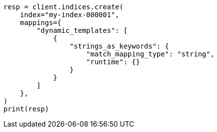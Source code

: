 // This file is autogenerated, DO NOT EDIT
// mapping/dynamic/templates.asciidoc:538

[source, python]
----
resp = client.indices.create(
    index="my-index-000001",
    mappings={
        "dynamic_templates": [
            {
                "strings_as_keywords": {
                    "match_mapping_type": "string",
                    "runtime": {}
                }
            }
        ]
    },
)
print(resp)
----
